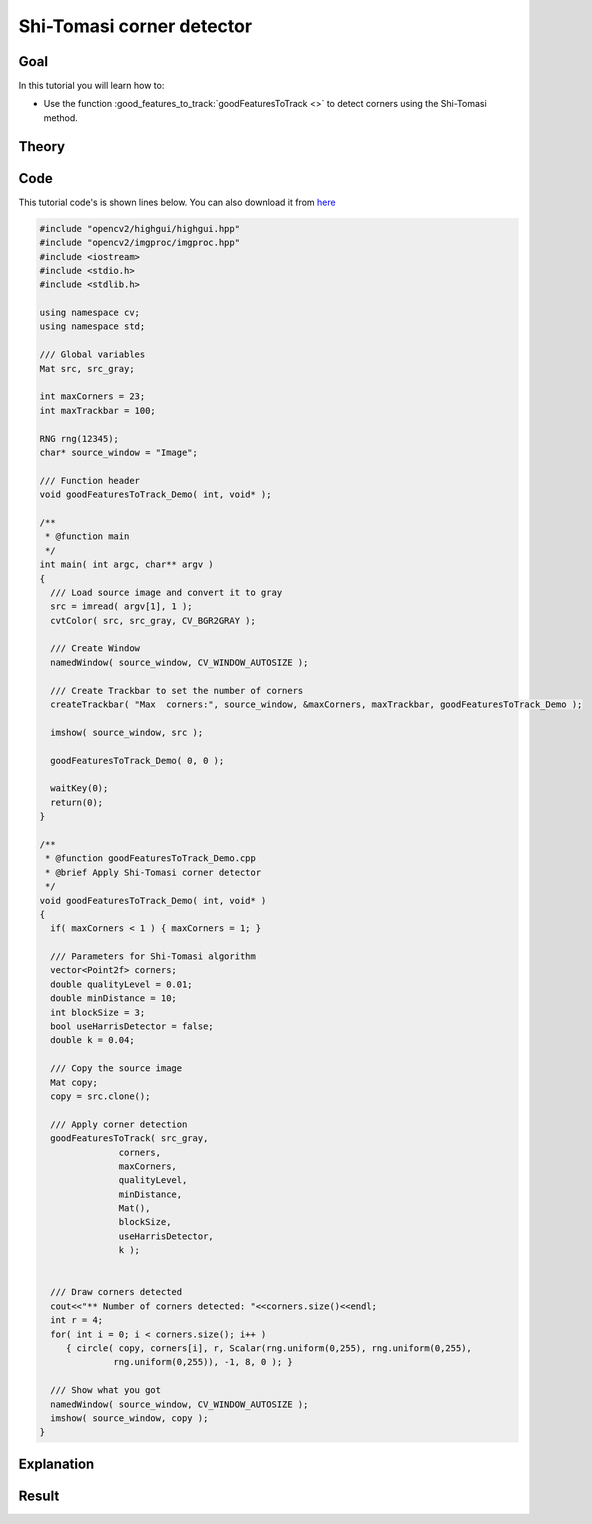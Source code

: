.. _good_features_to_track:

Shi-Tomasi corner detector
**************************

Goal
=====

In this tutorial you will learn how to:

.. container:: enumeratevisibleitemswithsquare

   * Use the function :good_features_to_track:`goodFeaturesToTrack <>` to detect corners using the Shi-Tomasi method.

Theory
======

Code
====

This tutorial code's is shown lines below. You can also download it from `here <https://code.ros.org/svn/opencv/trunk/opencv/samples/cpp/tutorial_code/TrackingMotion/goodFeaturesToTrack_Demo.cpp>`_

.. code-block:: cpp 

   #include "opencv2/highgui/highgui.hpp"
   #include "opencv2/imgproc/imgproc.hpp"
   #include <iostream>
   #include <stdio.h>
   #include <stdlib.h>

   using namespace cv;
   using namespace std;

   /// Global variables
   Mat src, src_gray;

   int maxCorners = 23;
   int maxTrackbar = 100;

   RNG rng(12345);
   char* source_window = "Image";

   /// Function header
   void goodFeaturesToTrack_Demo( int, void* );

   /**
    * @function main
    */
   int main( int argc, char** argv )
   {
     /// Load source image and convert it to gray
     src = imread( argv[1], 1 );
     cvtColor( src, src_gray, CV_BGR2GRAY );

     /// Create Window
     namedWindow( source_window, CV_WINDOW_AUTOSIZE );

     /// Create Trackbar to set the number of corners
     createTrackbar( "Max  corners:", source_window, &maxCorners, maxTrackbar, goodFeaturesToTrack_Demo );  

     imshow( source_window, src );

     goodFeaturesToTrack_Demo( 0, 0 );

     waitKey(0);
     return(0);
   }

   /**
    * @function goodFeaturesToTrack_Demo.cpp
    * @brief Apply Shi-Tomasi corner detector
    */
   void goodFeaturesToTrack_Demo( int, void* ) 
   {
     if( maxCorners < 1 ) { maxCorners = 1; }
  
     /// Parameters for Shi-Tomasi algorithm
     vector<Point2f> corners;
     double qualityLevel = 0.01;
     double minDistance = 10;
     int blockSize = 3;
     bool useHarrisDetector = false;
     double k = 0.04;

     /// Copy the source image
     Mat copy;
     copy = src.clone();

     /// Apply corner detection
     goodFeaturesToTrack( src_gray, 
                  corners,
                  maxCorners,
                  qualityLevel,
                  minDistance,
                  Mat(),
                  blockSize,
                  useHarrisDetector,
                  k );
  

     /// Draw corners detected
     cout<<"** Number of corners detected: "<<corners.size()<<endl;
     int r = 4;
     for( int i = 0; i < corners.size(); i++ )
        { circle( copy, corners[i], r, Scalar(rng.uniform(0,255), rng.uniform(0,255), 
                 rng.uniform(0,255)), -1, 8, 0 ); }

     /// Show what you got
     namedWindow( source_window, CV_WINDOW_AUTOSIZE );
     imshow( source_window, copy );  
   }

Explanation
============

Result
======

.. image:: images/Feature_Detection_Result_a.jpg
              :align: center   


